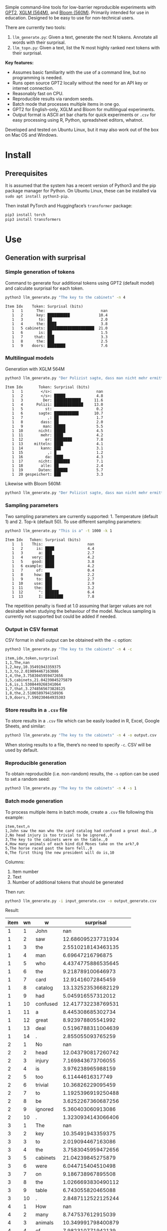 
Simple command-line tools for low-barrier reproducible experiments with [[https://huggingface.co/docs/transformers/en/model_doc/gpt2][GPT2]], [[https://huggingface.co/docs/transformers/en/model_doc/xglm][XGLM (564M)]], and [[https://huggingface.co/docs/transformers/en/model_doc/bloom][Bloom (560M)]].  Primarily intended for use in education.  Designed to be easy to use for non-technical users.

There are currently two tools:
1. ~llm_generate.py~: Given a text, generate the next N tokens.  Annotate all words with their surprisal.
2. ~llm_topn.py~: Given a text, list the N most highly ranked next tokens with their surprisal.

*Key features:*
- Assumes basic familiarity with the use of a command line, but no programming is needed.
- Runs open source GPT2 locally without the need for an API key or internet connection.
- Reasonably fast on CPU.
- Reproducible results via random seeds.
- Batch mode that processes multiple items in one go.
- GPT2 for English-only, XGLM and Bloom for multilingual experiments.
- Output format is ASCII art bar charts for quick experiments or ~.csv~ for easy processing
  using R, Python, spreadsheet editors, whatnot.

Developed and tested on Ubuntu Linux, but it may also work out of the box on Mac OS and Windows.

* Install

** Prerequisites
It is assumed that the system has a recent version of Python3 and the pip package manager for Python.  On Ubuntu Linux, these can be installed via ~sudo apt install python3-pip~.

Then install PyTorch and Huggingface’s ~transformer~ package:

#+BEGIN_SRC sh :eval no
pip3 install torch
pip3 install transformers
#+END_SRC

* Use

** Generation with surprisal

*** Simple generation of tokens
Command to generate four additional tokens using GPT2 (default model) and calculate surprisal for each token.
#+BEGIN_SRC sh :exports code :eval no
python3 llm_generate.py "The key to the cabinets" -n 4
#+END_SRC

#+BEGIN_SRC sh :exports results :results output
python3 llm_generate.py "The key to the cabinets" -n 4 -s 2
#+END_SRC

#+RESULTS:
#+begin_example
Item Idx    Token: Surprisal (bits)
   1   1      The:                         nan
   1   2      key: ██████████             10.4
   1   3       to: ██                      2.0
   1   4      the: ████                    3.8
   1   5 cabinets: █████████████████████  21.0
   1   6       is: ██                      1.5
   1   7     that: ███                     3.3
   1   8      the: ███                     2.5
   1   9    doors: ████████                7.6
#+end_example

*** Multilingual models
Generation with XGLM 564M
#+BEGIN_SRC sh :exports code :eval no
python3 llm_generate.py "Der Polizist sagte, dass man nicht mehr ermitteln kann," -n 5 -m xglm-564M
#+END_SRC

#+BEGIN_SRC sh :exports results :results output
python3 llm_generate.py "Der Polizist sagte, dass man nicht mehr ermitteln kann," -n 5 -s 2 -m xglm-564M
#+END_SRC

#+RESULTS:
#+begin_example
Item Idx       Token: Surprisal (bits)
   1   1        </s>:                    nan
   1   2        </s>: █████              4.8
   1   3         Der: ████████████      11.6
   1   4      Polizi: █████████████     13.0
   1   5          st:                    0.2
   1   6       sagte: ███████████       10.7
   1   7           ,: ██                 1.7
   1   8        dass: ██                 2.0
   1   9         man: █████              5.5
   1  10       nicht: █████              4.5
   1  11        mehr: ████               4.2
   1  12          er: ████████           7.8
   1  13     mitteln: ████               4.1
   1  14        kann: ███                3.1
   1  15           ,: █                  1.2
   1  16          da: ████               4.3
   1  17       nicht: ███████            7.1
   1  18        alle: ██                 2.4
   1  19       Daten: ██████             5.7
   1  20 gespeichert: ███                3.3
#+end_example

Likewise with Bloom 560M:
#+BEGIN_SRC sh :exports code :eval no
python3 llm_generate.py "Der Polizist sagte, dass man nicht mehr ermitteln kann," -n 5 -m bloom-560m
#+END_SRC

*** Sampling parameters
Two sampling parameters are currently supported: 1. Temperature (default 1) and 2. Top-k (default 50).  To use different sampling parameters:

#+BEGIN_SRC sh :exports code :eval no
python3 llm_generate.py "This is a" -t 1000 -k 1
#+END_SRC

#+BEGIN_SRC sh :exports results :results output
python3 llm_generate.py "This is a" -t 1000 -k 1 -s 2
#+END_SRC

#+RESULTS:
#+begin_example
Item Idx   Token: Surprisal (bits)
   1   1    This:                    nan
   1   2      is: ████               4.4
   1   3       a: ███                2.7
   1   4    very: ████               4.2
   1   5    good: ████               3.8
   1   6 example: ████               4.2
   1   7      of:                    0.4
   1   8     how: ██                 2.2
   1   9      to: ███                2.7
   1  10     use: ███                2.9
   1  11     the: ███                3.2
   1  12       ": ██████             6.4
   1  13       I: ████████           7.8
#+end_example

The repetition penalty is fixed at 1.0 assuming that larger values are not desirable when studying the behaviour of the model.  Nucleus sampling is currently not supported but could be added if needed.

*** Output in CSV format
CSV format in shell output can be obtained with the ~-c~ option:

#+BEGIN_SRC sh :exports code :eval no
python3 llm_generate.py "The key to the cabinets" -n 4 -c
#+END_SRC

#+BEGIN_SRC sh :exports results :results output
python3 llm_generate.py "The key to the cabinets" -n 4 -c -s 2
#+END_SRC

#+RESULTS:
#+begin_example
item,idx,token,surprisal
1,1,The,nan
1,2,key,10.35491943359375
1,3,to,2.019094467163086
1,4,the,3.7583045959472656
1,5,cabinets,21.04239845275879
1,6,is,1.5308449268341064
1,7,that,3.2748565673828125
1,8,the,2.5106589794158936
1,9,doors,7.590230464935303
#+end_example

*** Store results in a ~.csv~ file
To store results in a ~.csv~ file which can be easily loaded in R, Excel, Google Sheets, and similar:
#+BEGIN_SRC sh :eval no
python3 llm_generate.py "The key to the cabinets" -n 4 -o output.csv
#+END_SRC

When storing results to a file, there’s no need to specify ~-c~.  CSV will be used by default.

*** Reproducible generation
To obtain reproducible (i.e. non-random) results, the ~-s~ option can be used to set a random seed:
#+BEGIN_SRC sh :eval no
python3 llm_generate.py "The key to the cabinets" -n 4 -s 1
#+END_SRC

*** Batch mode generation
To process multiple items in batch mode, create a ~.csv~ file following this example:

#+BEGIN_SRC sh :exports results :results output
cat input_generate.csv
#+END_SRC

#+RESULTS:
: item,text,n
: 1,John saw the man who the card catalog had confused a great deal.,0
: 2,No head injury is too trivial to be ignored.,0
: 3,The key to the cabinets were on the table.,0
: 4,How many animals of each kind did Moses take on the ark?,0
: 5,The horse raced past the barn fell.,0
: 6,The first thing the new president will do is,10

Columns:
1. Item number
2. Text
3. Number of additional tokens that should be generated

Then run:
#+BEGIN_SRC sh :exports code :eval no
python3 llm_generate.py -i input_generate.csv -o output_generate.csv
#+END_SRC

#+BEGIN_SRC sh :exports none
python3 llm_generate.py -i input_generate.csv -o output_generate.csv -s 1
#+END_SRC

Result:

#+BEGIN_SRC sh :exports results
cat output_generate.csv
#+END_SRC

| item | wn | w         |             surprisal |
|------+----+-----------+-----------------------|
|    1 |  1 | John      |                   nan |
|    1 |  2 | saw       |    12.686095237731934 |
|    1 |  3 | the       |    2.5510218143463135 |
|    1 |  4 | man       |      6.69647216796875 |
|    1 |  5 | who       |    4.4374775886535645 |
|    1 |  6 | the       |     9.218789100646973 |
|    1 |  7 | card      |     12.91416072845459 |
|    1 |  8 | catalog   |    13.132523536682129 |
|    1 |  9 | had       |     5.045916557312012 |
|    1 | 10 | confused  |    12.417732238769531 |
|    1 | 11 | a         |     8.445308685302734 |
|    1 | 12 | great     |     8.923978805541992 |
|    1 | 13 | deal      |    0.5196788311004639 |
|    1 | 14 | .         |     2.855055093765259 |
|    2 |  1 | No        |                   nan |
|    2 |  2 | head      |    12.043790817260742 |
|    2 |  3 | injury    |     7.169843673706055 |
|    2 |  4 | is        |     3.976238965988159 |
|    2 |  5 | too       |      6.11444616317749 |
|    2 |  6 | trivial   |     10.36826229095459 |
|    2 |  7 | to        |    1.1925396919250488 |
|    2 |  8 | be        |    3.6252267360687256 |
|    2 |  9 | ignored   |     5.360403060913086 |
|    2 | 10 | .         |    1.3230934143066406 |
|    3 |  1 | The       |                   nan |
|    3 |  2 | key       |     10.35491943359375 |
|    3 |  3 | to        |     2.019094467163086 |
|    3 |  4 | the       |    3.7583045959472656 |
|    3 |  5 | cabinets  |     21.04239845275879 |
|    3 |  6 | were      |     6.044715404510498 |
|    3 |  7 | on        |     9.186738967895508 |
|    3 |  8 | the       |    1.0266693830490112 |
|    3 |  9 | table     |     6.743055820465088 |
|    3 | 10 | .         |    2.8487112522125244 |
|    4 |  1 | How       |                   nan |
|    4 |  2 | many      |     8.747537612915039 |
|    4 |  3 | animals   |    10.349991798400879 |
|    4 |  4 | of        |     7.982310771942139 |
|    4 |  5 | each      |     7.254271984100342 |
|    4 |  6 | kind      |    3.8629841804504395 |
|    4 |  7 | did       |     6.853036880493164 |
|    4 |  8 | Moses     |    11.290939331054688 |
|    4 |  9 | take      |     6.513387680053711 |
|    4 | 10 | on        |     5.387193202972412 |
|    4 | 11 | the       |     2.429086208343506 |
|    4 | 12 | ar        |      8.29068660736084 |
|    4 | 13 | k         |  0.001733059762045741 |
|    4 | 14 | ?         |    1.3717999458312988 |
|    5 |  1 | The       |                   nan |
|    5 |  2 | horse     |    13.856287002563477 |
|    5 |  3 | raced     |    10.928426742553711 |
|    5 |  4 | past      |     5.529265880584717 |
|    5 |  5 | the       |     1.912912130355835 |
|    5 |  6 | barn      |     6.164068222045898 |
|    5 |  7 | fell      |    18.577974319458008 |
|    5 |  8 | .         |    6.4461774826049805 |
|    6 |  1 | The       |                   nan |
|    6 |  2 | first     |     7.707244873046875 |
|    6 |  3 | thing     |     3.870574712753296 |
|    6 |  4 | the       |     5.894345760345459 |
|    6 |  5 | new       |     7.025041580200195 |
|    6 |  6 | president |    6.4177327156066895 |
|    6 |  7 | will      |     4.513916492462158 |
|    6 |  8 | do        |     0.641898512840271 |
|    6 |  9 | is        |    0.6119055151939392 |
|    6 | 10 | introduce |     6.937398910522461 |
|    6 | 11 | some      |     5.374466896057129 |
|    6 | 12 | sort      |    5.1832194328308105 |
|    6 | 13 | of        | 0.0006344764260575175 |
|    6 | 14 | """"      |     5.472208499908447 |
|    6 | 15 | Make      |     6.435114860534668 |
|    6 | 16 | America   |   0.20164340734481812 |
|    6 | 17 | Great     |   0.06291275471448898 |
|    6 | 18 | Again     |   0.01570785976946354 |
|    6 | 19 | """"      |   0.08896449953317642 |

** Top N next tokens with surprisal
*** Simple top N
Top 5 next tokens:
#+BEGIN_SRC sh :exports both :results output
python3 llm_topn.py "The key to the cabinets" -n 5
#+END_SRC

#+RESULTS:
#+begin_example
Item                    Text Token Rank: Surprisal (bits)
   1 The key to the cabinets    is    1: ██                 1.5
   1 The key to the cabinets   are    2: ████               4.1
   1 The key to the cabinets     ,    3: ████               4.2
   1 The key to the cabinets   was    4: ████               4.2
   1 The key to the cabinets   and    5: ████               4.5
#+end_example

*** Multilingual top N
#+BEGIN_SRC sh :exports both :results output
python3 llm_topn.py "Der Schlüssel zu den Schränken" -n 10 -m xglm-564M
#+END_SRC

#+RESULTS:
#+begin_example
Item                           Text Token Rank: Surprisal (bits)
   1 Der Schlüssel zu den Schränken  </s>    1: ██                 2.3
   1 Der Schlüssel zu den Schränken   ist    2: ███                2.8
   1 Der Schlüssel zu den Schränken     ,    3: ████               4.0
   1 Der Schlüssel zu den Schränken   und    4: ████               4.4
   1 Der Schlüssel zu den Schränken    im    5: █████              4.5
   1 Der Schlüssel zu den Schränken    in    6: █████              4.6
   1 Der Schlüssel zu den Schränken   des    7: █████              4.9
   1 Der Schlüssel zu den Schränken     :    8: █████              5.0
   1 Der Schlüssel zu den Schränken   der    9: █████              5.4
   1 Der Schlüssel zu den Schränken     .   10: ██████             6.0
#+end_example

*** Force CSV format in shell output
#+BEGIN_SRC sh :results output verbatim
python3 llm_topn.py "The key to the cabinets" -n 5 -c
#+END_SRC

#+RESULTS:
: item,text,token,rank,surprisal
: 1,The key to the cabinets,is,1,1.530847191810608
: 1,The key to the cabinets,are,2,4.100262641906738
: 1,The key to the cabinets,",",3,4.1611528396606445
: 1,The key to the cabinets,was,4,4.206236839294434
: 1,The key to the cabinets,and,5,4.458767890930176

*** Store results in a file (CSV format)
#+BEGIN_SRC sh :eval no
python3 llm_topn.py "The key to the cabinets" -n 5 -o output.csv
#+END_SRC

*** Batch mode top N
To process multiple items in batch mode, create a ~.csv~ file following this example:

#+BEGIN_SRC sh :exports results :results output
cat input_topn.csv
#+END_SRC

#+RESULTS:
: item,text,n
: 1,The key to the cabinets,10
: 2,The key to the cabinet,10
: 3,The first thing the new president will do is to introduce,10
: 4,"After moving into the Oval Office, one of the first things that",10

Columns:
1. Item number
2. Text
3. Number of top tokens that should be reported

Then run:
#+BEGIN_SRC sh :exports code
python3 llm_topn.py -i input_topn.csv -o output_topn.csv
#+END_SRC

Result:
#+BEGIN_SRC sh :exports results
cat output_topn.csv
#+END_SRC

#+RESULTS:
| item | s                                                               | w           | rank |          surprisal |
|    1 | The key to the cabinets                                         | is          |    1 |  1.530847191810608 |
|    1 | The key to the cabinets                                         | are         |    2 |  4.100262641906738 |
|    1 | The key to the cabinets                                         | ,           |    3 | 4.1611528396606445 |
|    1 | The key to the cabinets                                         | was         |    4 |  4.206236839294434 |
|    1 | The key to the cabinets                                         | and         |    5 |  4.458767890930176 |
|    1 | The key to the cabinets                                         | in          |    6 |  4.966185569763184 |
|    1 | The key to the cabinets                                         | of          |    7 |  5.340408802032471 |
|    1 | The key to the cabinets                                         | '           |    8 |  5.369940280914307 |
|    1 | The key to the cabinets                                         | being       |    9 |  5.823633193969727 |
|    1 | The key to the cabinets                                         | that        |   10 |  6.032191753387451 |
|    2 | The key to the cabinet                                          | 's          |    1 | 1.8515361547470093 |
|    2 | The key to the cabinet                                          | is          |    2 | 2.9451916217803955 |
|    2 | The key to the cabinet                                          | ,           |    3 |  4.270960807800293 |
|    2 | The key to the cabinet                                          | was         |    4 |  4.756969928741455 |
|    2 | The key to the cabinet                                          | meeting     |    5 |  5.037260055541992 |
|    2 | The key to the cabinet                                          | being       |    6 | 5.4005866050720215 |
|    2 | The key to the cabinet                                          | resh        |    7 |  6.193490028381348 |
|    2 | The key to the cabinet                                          | has         |    8 |  6.257472991943359 |
|    2 | The key to the cabinet                                          | and         |    9 |  6.363502502441406 |
|    2 | The key to the cabinet                                          | of          |   10 |  6.371416091918945 |
|    3 | The first thing the new president will do is to introduce       | a           |    1 |  1.717236042022705 |
|    3 | The first thing the new president will do is to introduce       | legislation |    2 | 3.0158398151397705 |
|    3 | The first thing the new president will do is to introduce       | the         |    3 |  3.788292407989502 |
|    3 | The first thing the new president will do is to introduce       | his         |    4 |  4.383864402770996 |
|    3 | The first thing the new president will do is to introduce       | an          |    5 |  4.400935649871826 |
|    3 | The first thing the new president will do is to introduce       | new         |    6 |  4.592444896697998 |
|    3 | The first thing the new president will do is to introduce       | some        |    7 |  5.393261909484863 |
|    3 | The first thing the new president will do is to introduce       | himself     |    8 |  6.188421726226807 |
|    3 | The first thing the new president will do is to introduce       | more        |    9 |  7.121828079223633 |
|    3 | The first thing the new president will do is to introduce       | and         |   10 |  7.167385578155518 |
|    4 | After moving into the Oval Office, one of the first things that | came        |    1 |   4.16267204284668 |
|    4 | After moving into the Oval Office, one of the first things that | I           |    2 | 4.3133015632629395 |
|    4 | After moving into the Oval Office, one of the first things that | Trump       |    3 |   4.36268949508667 |
|    4 | After moving into the Oval Office, one of the first things that | President   |    4 |  4.635979652404785 |
|    4 | After moving into the Oval Office, one of the first things that | he          |    5 |  4.925130367279053 |
|    4 | After moving into the Oval Office, one of the first things that | the         |    6 |  5.133755207061768 |
|    4 | After moving into the Oval Office, one of the first things that | was         |    7 |  5.245244026184082 |
|    4 | After moving into the Oval Office, one of the first things that | happened    |    8 |  5.386913299560547 |
|    4 | After moving into the Oval Office, one of the first things that | Obama       |    9 |  6.018731117248535 |
|    4 | After moving into the Oval Office, one of the first things that | Mr          |   10 | 6.0303544998168945 |

